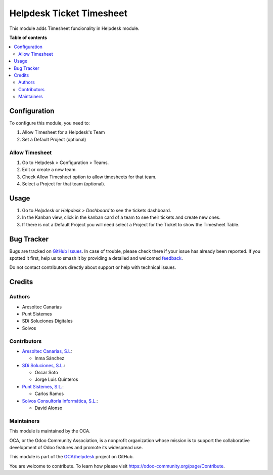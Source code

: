 =========================
Helpdesk Ticket Timesheet
=========================

.. 
   !!!!!!!!!!!!!!!!!!!!!!!!!!!!!!!!!!!!!!!!!!!!!!!!!!!!
   !! This file is generated by oca-gen-addon-readme !!
   !! changes will be overwritten.                   !!
   !!!!!!!!!!!!!!!!!!!!!!!!!!!!!!!!!!!!!!!!!!!!!!!!!!!!
   !! source digest: sha256:ae2c97f6cc65efcc7ac7e598ec77f9c32f0f93c46371ba98944d52ea0723ba88
   !!!!!!!!!!!!!!!!!!!!!!!!!!!!!!!!!!!!!!!!!!!!!!!!!!!!

.. |badge1| image:: https://img.shields.io/badge/maturity-Beta-yellow.png
    :target: https://odoo-community.org/page/development-status
    :alt: Beta
.. |badge2| image:: https://img.shields.io/badge/licence-AGPL--3-blue.png
    :target: http://www.gnu.org/licenses/agpl-3.0-standalone.html
    :alt: License: AGPL-3
.. |badge3| image:: https://img.shields.io/badge/github-OCA%2Fhelpdesk-lightgray.png?logo=github
    :target: https://github.com/OCA/helpdesk/tree/12.0/helpdesk_mgmt_timesheet
    :alt: OCA/helpdesk
.. |badge4| image:: https://img.shields.io/badge/weblate-Translate%20me-F47D42.png
    :target: https://translation.odoo-community.org/projects/helpdesk-12-0/helpdesk-12-0-helpdesk_mgmt_timesheet
    :alt: Translate me on Weblate
.. |badge5| image:: https://img.shields.io/badge/runboat-Try%20me-875A7B.png
    :target: https://runboat.odoo-community.org/builds?repo=OCA/helpdesk&target_branch=12.0
    :alt: Try me on Runboat

|badge1| |badge2| |badge3| |badge4| |badge5|

This module adds Timesheet funcionality in Helpdesk module.

**Table of contents**

.. contents::
   :local:

Configuration
=============

To configure this module, you need to:

#. Allow Timesheet for a Helpdesk's Team
#. Set a Default Project (optional)

Allow Timesheet
~~~~~~~~~~~~~~~

#. Go to Helpdesk > Configuration > Teams.
#. Edit or create a new team.
#. Check Allow Timesheet option to allow timesheets for that team.
#. Select a Project for that team (optional).

Usage
=====

#. Go to *Helpdesk* or *Helpdesk > Dashboard* to see the tickets dashboard.
#. In the Kanban view, click in the kanban card of a team to see their tickets and create new ones.
#. If there is not a Default Project you will need select a Project for the Ticket to show the Timesheet Table.

Bug Tracker
===========

Bugs are tracked on `GitHub Issues <https://github.com/OCA/helpdesk/issues>`_.
In case of trouble, please check there if your issue has already been reported.
If you spotted it first, help us to smash it by providing a detailed and welcomed
`feedback <https://github.com/OCA/helpdesk/issues/new?body=module:%20helpdesk_mgmt_timesheet%0Aversion:%2012.0%0A%0A**Steps%20to%20reproduce**%0A-%20...%0A%0A**Current%20behavior**%0A%0A**Expected%20behavior**>`_.

Do not contact contributors directly about support or help with technical issues.

Credits
=======

Authors
~~~~~~~

* Aresoltec Canarias
* Punt Sistemes
* SDi Soluciones Digitales
* Solvos

Contributors
~~~~~~~~~~~~

* `Aresoltec Canarias, S.L <https://www.aresoltec.com>`_:

  * Inma Sánchez

* `SDi Soluciones, S.L. <https://www.sdi.es>`_:

  * Oscar Soto
  * Jorge Luis Quinteros

* `Punt Sistemes, S.L. <https://www.puntsistemes.es/>`_:

  * Carlos Ramos

* `Solvos Consultoría Informática, S.L. <https://www.solvos.es/>`_:

  * David Alonso

Maintainers
~~~~~~~~~~~

This module is maintained by the OCA.

.. image:: https://odoo-community.org/logo.png
   :alt: Odoo Community Association
   :target: https://odoo-community.org

OCA, or the Odoo Community Association, is a nonprofit organization whose
mission is to support the collaborative development of Odoo features and
promote its widespread use.

This module is part of the `OCA/helpdesk <https://github.com/OCA/helpdesk/tree/12.0/helpdesk_mgmt_timesheet>`_ project on GitHub.

You are welcome to contribute. To learn how please visit https://odoo-community.org/page/Contribute.
